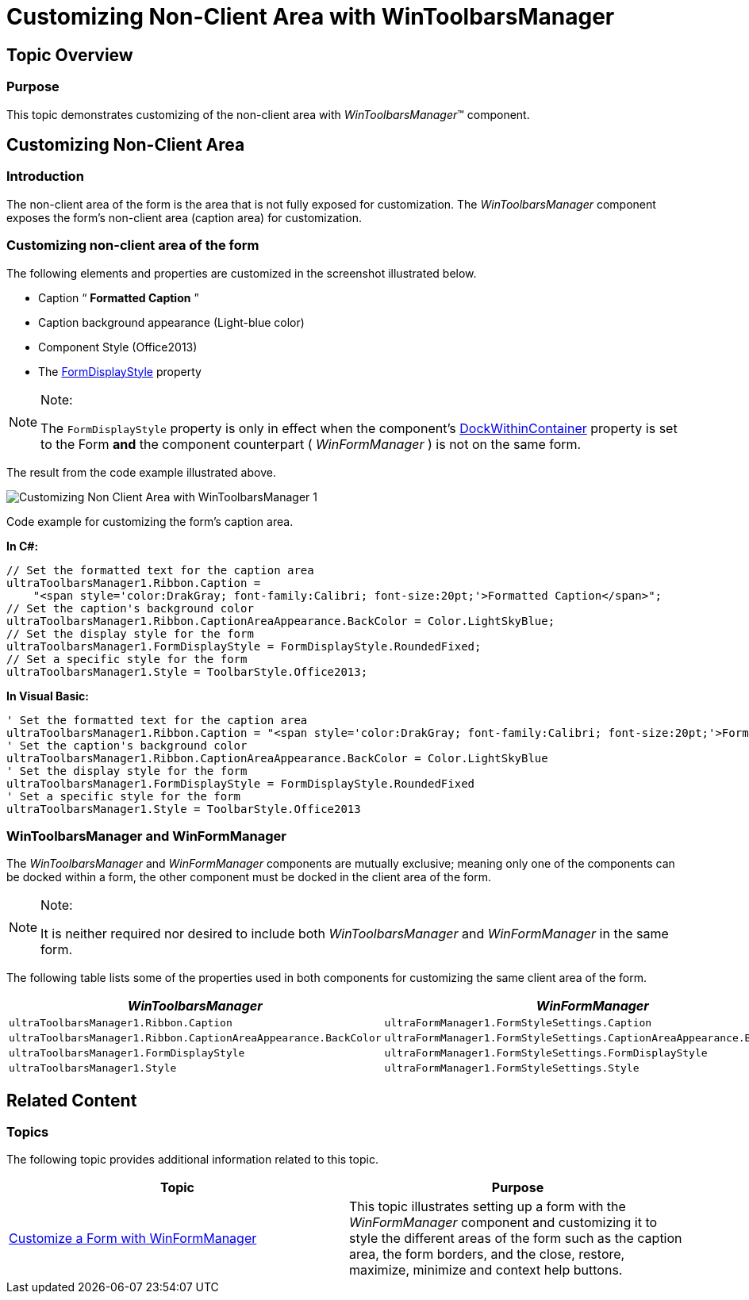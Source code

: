 ﻿////

|metadata|
{
    "name": "wintoolbarsmanager-customizing-non-client-area-with-wintoolbarsmanager",
    "controlName": [],
    "tags": [],
    "guid": "1d3921b4-fe74-484a-91be-10e8414c407a",  
    "buildFlags": [],
    "createdOn": "2014-01-22T20:43:23.7812064Z"
}
|metadata|
////

= Customizing Non-Client Area with WinToolbarsManager

== Topic Overview

=== Purpose

This topic demonstrates customizing of the non-client area with  _WinToolbarsManager_™ component.

== Customizing Non-Client Area

=== Introduction

The non-client area of the form is the area that is not fully exposed for customization. The  _WinToolbarsManager_   component exposes the form’s non-client area (caption area) for customization.

=== Customizing non-client area of the form

The following elements and properties are customized in the screenshot illustrated below.

* Caption “ *Formatted Caption* ”
* Caption background appearance (Light-blue color)
* Component Style (Office2013)
* The link:{ApiPlatform}win.ultrawintoolbars{ApiVersion}~infragistics.win.ultrawintoolbars.ultratoolbarsmanager~formdisplaystyle.html[FormDisplayStyle] property

.Note:
[NOTE]
====
The `FormDisplayStyle` property is only in effect when the component’s link:{ApiPlatform}win.ultrawintoolbars{ApiVersion}~infragistics.win.ultrawintoolbars.ultratoolbarsmanager~dockwithincontainer.html[DockWithinContainer] property is set to the Form  *and*  the component counterpart ( _WinFormManager_  ) is not on the same form.
====

The result from the code example illustrated above.

image::images/Customizing_Non-Client_Area_with_WinToolbarsManager_1.png[]

Code example for customizing the form’s caption area.

*In C#:*

[source,csharp]
----
// Set the formatted text for the caption area
ultraToolbarsManager1.Ribbon.Caption =
    "<span style='color:DrakGray; font-family:Calibri; font-size:20pt;'>Formatted Caption</span>";
// Set the caption's background color
ultraToolbarsManager1.Ribbon.CaptionAreaAppearance.BackColor = Color.LightSkyBlue;
// Set the display style for the form
ultraToolbarsManager1.FormDisplayStyle = FormDisplayStyle.RoundedFixed;
// Set a specific style for the form
ultraToolbarsManager1.Style = ToolbarStyle.Office2013;
----

*In Visual Basic:*

[source,vb]
----
' Set the formatted text for the caption area
ultraToolbarsManager1.Ribbon.Caption = "<span style='color:DrakGray; font-family:Calibri; font-size:20pt;'>Formatted Caption</span>"
' Set the caption's background color
ultraToolbarsManager1.Ribbon.CaptionAreaAppearance.BackColor = Color.LightSkyBlue
' Set the display style for the form
ultraToolbarsManager1.FormDisplayStyle = FormDisplayStyle.RoundedFixed
' Set a specific style for the form
ultraToolbarsManager1.Style = ToolbarStyle.Office2013
----

=== WinToolbarsManager and WinFormManager

The  _WinToolbarsManager_   and  _WinFormManager_   components are mutually exclusive; meaning only one of the components can be docked within a form, the other component must be docked in the client area of the form.

.Note:
[NOTE]
====
It is neither required nor desired to include both  _WinToolbarsManager_   and  _WinFormManager_   in the same form.
====

The following table lists some of the properties used in both components for customizing the same client area of the form.

[options="header", cols="a,a"]
|====
|_WinToolbarsManager_|_WinFormManager_

|`ultraToolbarsManager1.Ribbon.Caption`
|`ultraFormManager1.FormStyleSettings.Caption`

|`ultraToolbarsManager1.Ribbon.CaptionAreaAppearance.BackColor`
|`ultraFormManager1.FormStyleSettings.CaptionAreaAppearance.BackColor`

|`ultraToolbarsManager1.FormDisplayStyle`
|`ultraFormManager1.FormStyleSettings.FormDisplayStyle`

|`ultraToolbarsManager1.Style`
|`ultraFormManager1.FormStyleSettings.Style`

|====

== Related Content

=== Topics

The following topic provides additional information related to this topic.

[options="header", cols="a,a"]
|====
|Topic|Purpose

| link:winformmanager-customize-a-form-with-winformmanager.html[Customize a Form with WinFormManager]
|This topic illustrates setting up a form with the _WinFormManager_ component and customizing it to style the different areas of the form such as the caption area, the form borders, and the close, restore, maximize, minimize and context help buttons.

|====